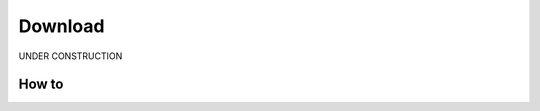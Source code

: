 .. _download:

##############
Download
##############

UNDER CONSTRUCTION

*********
How to
*********



